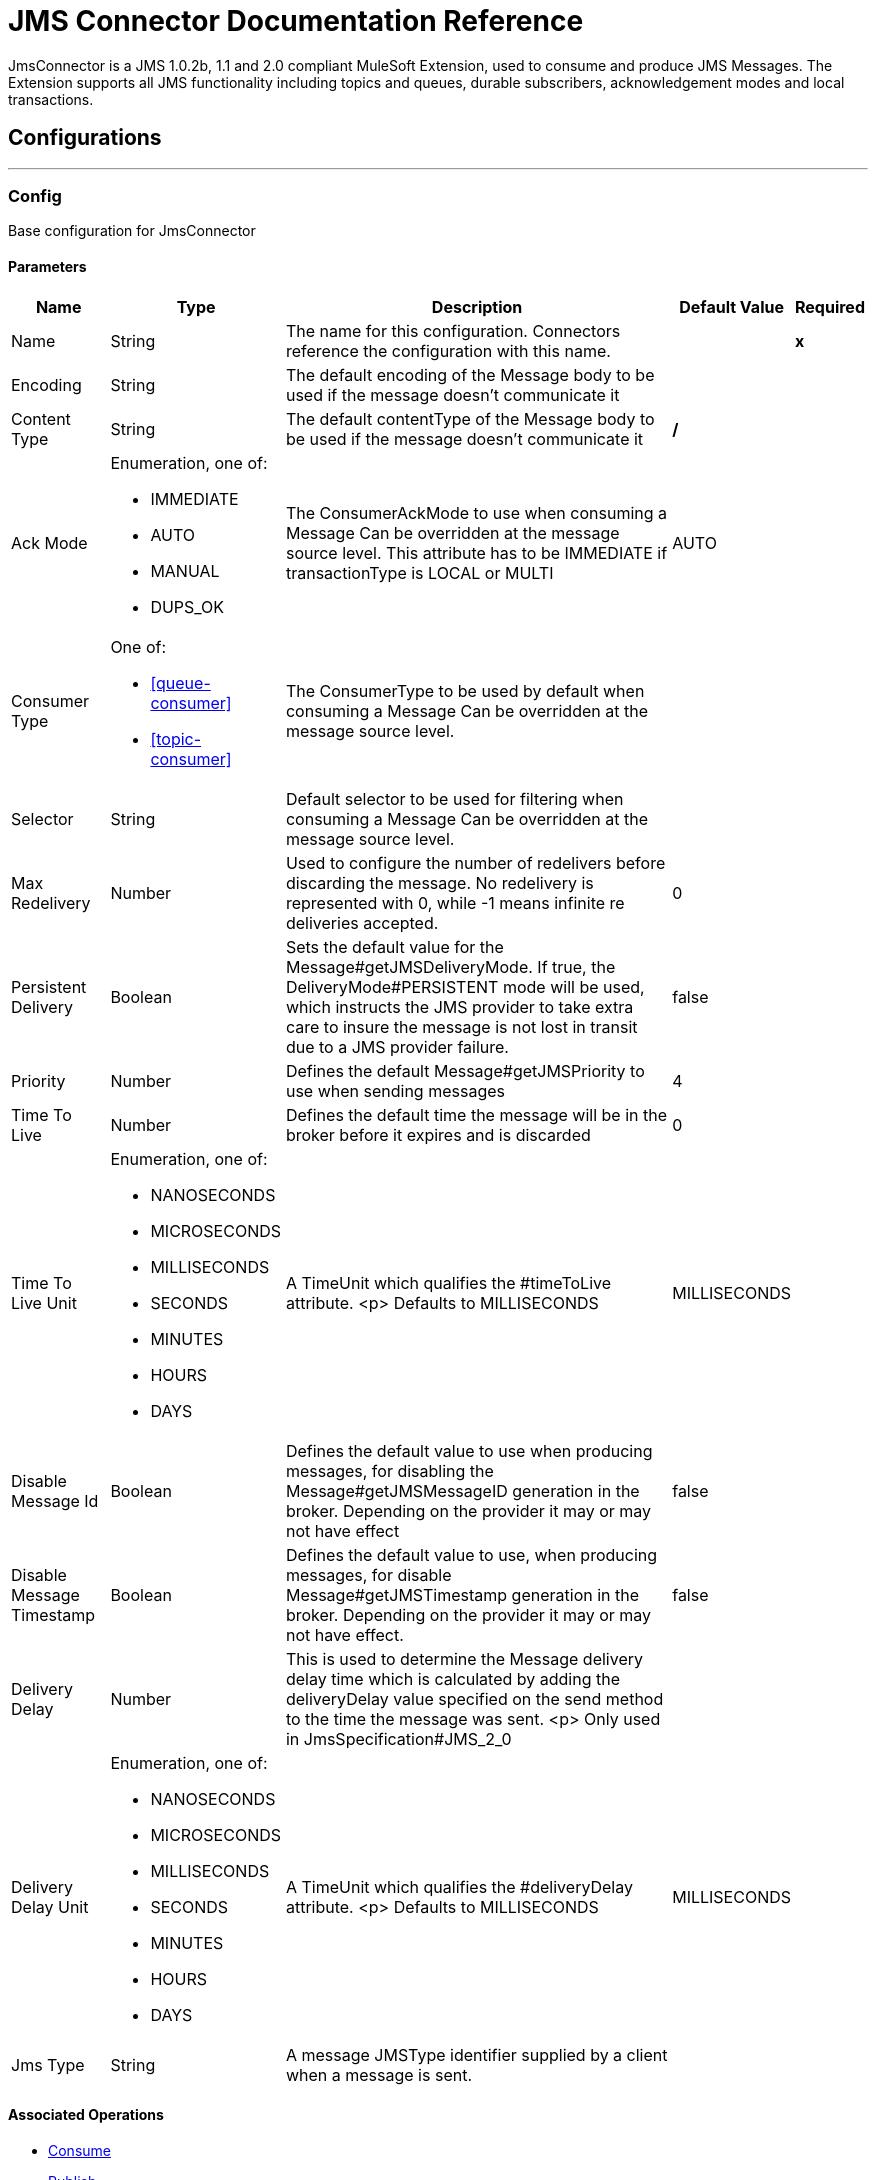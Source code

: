 = JMS Connector Documentation Reference


JmsConnector is a JMS 1.0.2b, 1.1 and 2.0 compliant MuleSoft Extension, used to consume and produce JMS Messages. The Extension supports all JMS functionality including topics and queues, durable subscribers, acknowledgement modes and local transactions.



== Configurations
---
[[config]]
=== Config


Base configuration for JmsConnector


==== Parameters

[%header%autowidth.spread]
|===
| Name | Type | Description | Default Value | Required
|Name | String | The name for this configuration. Connectors reference the configuration with this name. | | *x*{nbsp}
| Encoding a| String |  The default encoding of the Message body to be used if the message doesn't communicate it |  |
| Content Type a| String |  The default contentType of the Message body to be used if the message doesn't communicate it |  */* |
| Ack Mode a| Enumeration, one of:

** IMMEDIATE
** AUTO
** MANUAL
** DUPS_OK |  The ConsumerAckMode to use when consuming a Message Can be overridden at the message source level. This attribute has to be IMMEDIATE if transactionType is LOCAL or MULTI |  AUTO |
| Consumer Type a| One of:

* <<queue-consumer>>
* <<topic-consumer>> |  The ConsumerType to be used by default when consuming a Message Can be overridden at the message source level. |  |
| Selector a| String |  Default selector to be used for filtering when consuming a Message Can be overridden at the message source level. |  |
| Max Redelivery a| Number |  Used to configure the number of redelivers before discarding the message. No redelivery is represented with 0, while -1 means infinite re deliveries accepted. |  0 |
| Persistent Delivery a| Boolean |  Sets the default value for the Message#getJMSDeliveryMode. If true, the DeliveryMode#PERSISTENT mode will be used, which instructs the JMS provider to take extra care to insure the message is not lost in transit due to a JMS provider failure. |  false |
| Priority a| Number |  Defines the default Message#getJMSPriority to use when sending messages |  4 |
| Time To Live a| Number |  Defines the default time the message will be in the broker before it expires and is discarded |  0 |
| Time To Live Unit a| Enumeration, one of:

** NANOSECONDS
** MICROSECONDS
** MILLISECONDS
** SECONDS
** MINUTES
** HOURS
** DAYS |  A TimeUnit which qualifies the #timeToLive attribute. <p> Defaults to MILLISECONDS |  MILLISECONDS |
| Disable Message Id a| Boolean |  Defines the default value to use when producing messages, for disabling the Message#getJMSMessageID generation in the broker. Depending on the provider it may or may not have effect |  false |
| Disable Message Timestamp a| Boolean |  Defines the default value to use, when producing messages, for disable Message#getJMSTimestamp generation in the broker. Depending on the provider it may or may not have effect. |  false |
| Delivery Delay a| Number |  This is used to determine the Message delivery delay time which is calculated by adding the deliveryDelay value specified on the send method to the time the message was sent. <p> Only used in JmsSpecification#JMS_2_0 |  |
| Delivery Delay Unit a| Enumeration, one of:

** NANOSECONDS
** MICROSECONDS
** MILLISECONDS
** SECONDS
** MINUTES
** HOURS
** DAYS |  A TimeUnit which qualifies the #deliveryDelay attribute. <p> Defaults to MILLISECONDS |  MILLISECONDS |
| Jms Type a| String |  A message JMSType identifier supplied by a client when a message is sent. |  |
|===


==== Associated Operations

* <<consume>>
* <<publish>>
* <<publishConsume>>

==== Associated Sources
* <<listener>>


== Operations

[[consume]]
=== Consume
`<jms:consume>`


Operation that allows the user to consume a single Message from a given Destination.


==== Parameters

[%header%autowidth.spread]
|===
| Name | Type | Description | Default Value | Required
| Configuration | String | The name of the configuration to use. | | *x*{nbsp}
| Destination a| String |  the name of the Destination from where the Message should be consumed |  | *x*{nbsp}
| Consumer Type a| One of:

* <<queue-consumer>>
* <<topic-consumer>> |  the type of the MessageConsumer that is required for the given destination, along with any extra configurations that are required based on the destination type. |  |
| Ack Mode a| Enumeration, one of:

** IMMEDIATE
** MANUAL |  the ConsumerAckMode that will be configured over the Message and Session |  |
| Selector a| String |  a custom JMS selector for filtering the messages |  |
| Content Type a| String |  the Message's content content type |  |
| Encoding a| String |  the Message's content encoding |  |
| Maximum Wait a| Number |  maximum time to wait for a message before timing out |  10000 |
| Maximum Wait Unit a| Enumeration, one of:

** NANOSECONDS
** MICROSECONDS
** MILLISECONDS
** SECONDS
** MINUTES
** HOURS
** DAYS |  Time unit to be used in the maximumWaitTime configurations |  MILLISECONDS |
| Transactional Action a| Enumeration, one of:

** ALWAYS_JOIN
** JOIN_IF_POSSIBLE
** NOT_SUPPORTED |  The type of joining action that operations can take regarding transactions. |  JOIN_IF_POSSIBLE |
| Target Variable a| String |  The name of a variable on which the operation's output will be placed |  |
| Target Value a| String |  An expression that will be evaluated against the operation's output and the outcome of that expression will be stored in the target variable |  #[payload] |
| Reconnection Strategy a| * <<reconnect>>
* <<reconnect-forever>> |  A retry strategy in case of connectivity errors |  |
|===

==== Output
[%autowidth.spread]
|===
| *Type* a| Any
| *Attributes Type* a| <<JmsAttributes>>
|===

==== For Configurations

* <<config>>

==== Throws

* JMS:TIMEOUT
* JMS:CONNECTIVITY
* JMS:CONSUMING
* JMS:SECURITY
* JMS:RETRY_EXHAUSTED
* JMS:DESTINATION_NOT_FOUND
* JMS:ACK


[[publish]]
=== Publish
`<jms:publish>`


Operation that allows the user to send a Message to a JMS Destination


==== Parameters

[%header%autowidth.spread]
|===
| Name | Type | Description | Default Value | Required
| Configuration | String | The name of the configuration to use. | | *x*{nbsp}
| Destination a| String |  the name of the Destination where the Message should be sent |  | *x*{nbsp}
| Destination Type a| Enumeration, one of:

** QUEUE
** TOPIC |  the DestinationType of the destination |  QUEUE |
| Transactional Action a| Enumeration, one of:

** ALWAYS_JOIN
** JOIN_IF_POSSIBLE
** NOT_SUPPORTED |  The type of joining action that operations can take regarding transactions. |  JOIN_IF_POSSIBLE |
| Body a| Any |  The body of the Message |  #[payload] |
| Jms Type a| String |  The JMSType header of the Message |  |
| Correlation Id a| String |  The JMSCorrelationID header of the Message |  |
| Send Content Type a| Boolean |  true if the body type should be sent as a Message property |  true |
| ContentType a| String |  The content type of the body |  |
| Send Encoding a| Boolean |  true if the body outboundEncoding should be sent as a Message property |  true |
| Encoding a| String |  The outboundEncoding of the message's body |  |
| Reply To a| <<JmsDestination>> |  The JMSReplyTo header information of the Destination where this Message should be replied to |  |
| User Properties a| Object |  The custom user properties that should be set for this Message. Each property is merged with other default JMS user properties. All the JMS user properties are set at once in a single Object. You can write this object as a DataWeave object, such as `#[output application/json --- { userName: vars.user, appName: 'myApp'}]`. Each key/value from the user properties object is then set as a separate JMS user property.  |  |
| JMSX Properties a| <<JmsxProperties>> |  The JMSX properties that should be set to this Message |  |
| Persistent Delivery a| Boolean |  If true; the Message will be sent using the PERSISTENT JMSDeliveryMode |  |
| Priority a| Number |  The default JMSPriority value to be used when sending the message |  |
| Time To Live a| Number |  Defines the default time the message will be in the broker before it expires and is discarded |  |
| Time To Live Unit a| Enumeration, one of:

** NANOSECONDS
** MICROSECONDS
** MILLISECONDS
** SECONDS
** MINUTES
** HOURS
** DAYS |  Time unit to be used in the timeToLive configurations |  |
| Disable Message Id a| Boolean |  If true; the Message will be flagged to avoid generating its MessageID |  |
| Disable Message Timestamp a| Boolean |  If true; the Message will be flagged to avoid generating its sent Timestamp |  |
| Delivery Delay a| Number |  Only used by JMS 2.0. Sets the delivery delay to be applied in order to postpone the Message delivery |  |
| Delivery Delay Unit a| Enumeration, one of:

** NANOSECONDS
** MICROSECONDS
** MILLISECONDS
** SECONDS
** MINUTES
** HOURS
** DAYS |  Time unit to be used in the deliveryDelay configurations |  |
| Reconnection Strategy a| * <<reconnect>>
* <<reconnect-forever>> |  A retry strategy in case of connectivity errors |  |
|===


==== For Configurations

* <<config>>

==== Throws

* JMS:PUBLISHING
* JMS:CONNECTIVITY
* JMS:SECURITY
* JMS:ILLEGAL_BODY
* JMS:RETRY_EXHAUSTED
* JMS:DESTINATION_NOT_FOUND


[[publishConsume]]
=== Publish Consume
`<jms:publish-consume>`


Operation that allows the user to send a message to a JMS Destination and waits for a response either to the provided ReplyTo destination or to a temporary Destination created dynamically


==== Parameters

[%header%autowidth.spread]
|===
| Name | Type | Description | Default Value | Required
| Configuration | String | The name of the configuration to use. | | *x*{nbsp}
| Destination a| String |  the name of the Destination where the Message should be sent |  | *x*{nbsp}
| Body a| Any |  The body of the Message |  #[payload] |
| Jms Type a| String |  The JMSType header of the Message |  |
| Correlation Id a| String |  The JMSCorrelationID header of the Message |  |
| Send Content Type a| Boolean |  true if the body type should be sent as a Message property |  true |
| ContentType a| String |  The content type of the body |  |
| Send Encoding a| Boolean |  true if the body outboundEncoding should be sent as a Message property |  true |
| Encoding a| String |  The outboundEncoding of the message's body |  |
| Reply To a| <<JmsDestination>> |  The JMSReplyTo header information of the Destination where this Message should be replied to |  |
| User Properties a| Object |  The custom user properties that should be set for this Message. Each property is merged with other default JMS user properties. All the JMS user properties are set at once in a single Object. You can write this object as a DataWeave object, such as `#[output application/json --- { userName: vars.user, appName: 'myApp'}]`. Each key/value from the user properties object is then set as a separate JMS user property.  |  |
| JMSX Properties a| <<JmsxProperties>> |  The JMSX properties that should be set to this Message |  |
| Persistent Delivery a| Boolean |  If true; the Message will be sent using the PERSISTENT JMSDeliveryMode |  |
| Priority a| Number |  The default JMSPriority value to be used when sending the message |  |
| Time To Live a| Number |  Defines the default time the message will be in the broker before it expires and is discarded |  |
| Time To Live Unit a| Enumeration, one of:

** NANOSECONDS
** MICROSECONDS
** MILLISECONDS
** SECONDS
** MINUTES
** HOURS
** DAYS |  Time unit to be used in the timeToLive configurations |  |
| Disable Message Id a| Boolean |  If true; the Message will be flagged to avoid generating its MessageID |  |
| Disable Message Timestamp a| Boolean |  If true; the Message will be flagged to avoid generating its sent Timestamp |  |
| Delivery Delay a| Number |  Only used by JMS 2.0. Sets the delivery delay to be applied in order to postpone the Message delivery |  |
| Delivery Delay Unit a| Enumeration, one of:

** NANOSECONDS
** MICROSECONDS
** MILLISECONDS
** SECONDS
** MINUTES
** HOURS
** DAYS |  Time unit to be used in the deliveryDelay configurations |  |
| Ack Mode a| Enumeration, one of:

** IMMEDIATE
** MANUAL |  The Session ACK mode to use when consuming the message |  |
| Maximum Wait a| Number |  Maximum time to wait for a message to arrive before timeout |  10000 |
| Maximum Wait Unit a| Enumeration, one of:

** NANOSECONDS
** MICROSECONDS
** MILLISECONDS
** SECONDS
** MINUTES
** HOURS
** DAYS |  Time unit to be used in the maximumWaitTime configuration |  MILLISECONDS |
| Content Type a| String |  The content type of the message body to be consumed |  |
| Encoding a| String |  The encoding of the message body to be consumed |  |
| Target Variable a| String |  The name of a variable on which the operation's output will be placed |  |
| Target Value a| String |  An expression that will be evaluated against the operation's output and the outcome of that expression will be stored in the target variable |  #[payload] |
| Reconnection Strategy a| * <<reconnect>>
* <<reconnect-forever>> |  A retry strategy in case of connectivity errors |  |
|===

==== Output
[%autowidth.spread]
|===
| *Type* a| Any
| *Attributes Type* a| <<JmsAttributes>>
|===

==== For Configurations

* <<config>>

==== Throws

* JMS:PUBLISHING
* JMS:TIMEOUT
* JMS:CONNECTIVITY
* JMS:CONSUMING
* JMS:SECURITY
* JMS:ILLEGAL_BODY
* JMS:RETRY_EXHAUSTED
* JMS:DESTINATION_NOT_FOUND
* JMS:ACK


[[ack]]
=== Ack
`<jms:ack>`


Allows the user to perform an ACK when the AckMode#MANUAL mode is elected while consuming the Message. As per JMS Spec, performing an ACK over a single Message automatically works as an ACK for all the Messages produced in the same JmsSession.


==== Parameters

[%header%autowidth.spread]
|===
| Name | Type | Description | Default Value | Required
| Ack Id a| String |  The AckId of the Message to ACK |  | *x*{nbsp}
|===



==== Throws

* JMS:ACK


[[recoverSession]]
=== Recover Session
`<jms:recover-session>`


Allows the user to perform a session recover when the AckMode#MANUAL mode is elected while consuming the Message. As per JMS Spec, performing a session recover automatically will redeliver all the consumed messages that had not being acknowledged before this recover.


==== Parameters

[%header%autowidth.spread]
|===
| Name | Type | Description | Default Value | Required
| Ack Id a| String |  The AckId of the Message Session to recover |  | *x*{nbsp}
|===



==== Throws

* JMS:SESSION_RECOVER


== Sources

[[listener]]
=== Listener
`<jms:listener>`


JMS Subscriber for Destinations, allows to listen for incoming Messages on JMS queues or JMS topics. 


==== Listener Configuration Parameters
[%header%autowidth.spread]
|===
| Name | Type | Description | Default Value | Required
| Configuration | String | The name of the configuration to use. | | *x*{nbsp}
| Destination a| String |  The name of the Destination used to consume Messages |  | *x*{nbsp}
| Consumer type a| One of:

* <<queue-consumer>>
* <<topic-consumer>> |  The Type of the Consumer that should be used for the provided destination. You must set one of these choices for the Listener to be activated.  |  |
| Ack Mode a| Enumeration, one of:

** IMMEDIATE
** AUTO
** MANUAL
** DUPS_OK |  The JMS standard session ACK mode to use when consuming a message |  |
| Selector a| String |  The JMS selector to filter incoming messages |  |
| Inbound content type a| String |  The content type of the message body |  |
| Inbound encoding a| String |  The inboundEncoding of the message body |  |
| Number Of consumers a| Number |  The number of concurrent consumers that will be used to receive JMS Messages |  4 |

==== Listener Response Parameters

These parameters set the response message to be automatically sent to the replyTo Destination. The response message is automatically sent when the Lisener flow completes successfully. If the flow execution fails, then depending on the configured ACK mode, the message may be negative acknowledged ("NACKed").
 
[%header%autowidth.spread]
|===
| Name | Type | Description | Default Value | Required
| Body a| Any |  Expression to set the body of the response Message |  #[payload] |
| Jms Type a| String |  Expression to set the JMSType identifier header of the response Message |  |
| Correlation Id a| String |  Expression to set the JMSCorrelationID header of the response Message |  |
| Send Content Type a| Boolean |  The JMS Message setting to deterine if the body content type will be sent as a property |  true |
| ContentType a| String |  The content type of the response message's body |  |
| Send Encoding a| Boolean |  The JMS Message setting to determie if the body outboundEncoding of the response Message should be sent as a Message property in the received Message |  true |
| Encoding a| String |  The encoding of the response Message's body |  |
| Reply To a| <<JmsDestination>> |  The replyTo setting for the response message. Note, this does not replace the recieved message's replyTo value. Instaed it sets the replyTo field in the new response message.  |  |
| User Properties a| <<JmsxProperties>> |  Expression to set the JMS user properties in the received JMS message |  |
| JMSX Properties a| <<JmsxProperties>> |  Expression to set the JMSX properties in the received JMS Message |  |
| Persistent Delivery a| Boolean |  Whether or not the delivery should be done with a persistent configuration |  |
| Priority a| Number |  The default JMSPriority value to be used when sending the response message |  |
| Time To Live a| Number |  Defines the default time the response message remains in the broker before it expires and is discarded |  |
| Time To Live Unit a| Enumeration, one of:

** NANOSECONDS
** MICROSECONDS
** MILLISECONDS
** SECONDS
** MINUTES
** HOURS
** DAYS |  Time unit to be used in the timeToLive configurations |  |
| Disable Message Id a| Boolean |  If true; the Message will be flagged to avoid generating its MessageID |  |
| Disable Message Timestamp a| Boolean |  If true; the Message will be flagged to avoid generating its sent Timestamp |  |
| Delivery Delay a| Number |  Only used by JMS 2.0. Sets the delivery delay to be applied in order to postpone the Message delivery |  |
| Delivery Delay Unit a| Enumeration, one of:

** NANOSECONDS
** MICROSECONDS
** MILLISECONDS
** SECONDS
** MINUTES
** HOURS
** DAYS |  Time unit to be used in the deliveryDelay configurations of the response message |  |

| Transactional Action a| Enumeration, one of:

** ALWAYS_BEGIN
** NONE |  The type of beginning action that sources can take regarding transactions from the response message. |  NONE |
| Transaction Type a| Enumeration, one of:

** LOCAL
** XA |  The type of transaction to create from the response message. Availability will depend on the runtime version. |  LOCAL |
| Redelivery Policy a| <<RedeliveryPolicy>> |  Defines a policy for processing the redelivery of the same response message |  |
| Reconnection Strategy a| * <<reconnect>>
* <<reconnect-forever>> |  A retry strategy in case of connectivity errors when sending the response message |  |
|===


==== Output

[%autowidth.spread]
|===
| *Type* a| Any
| *Attributes Type* a| <<JmsAttributes>>
|===

==== For Configurations

* <<config>>



== Types
[[RedeliveryPolicy]]
=== Redelivery Policy

[%header%autowidth.spread]
|===
| Field | Type | Description | Default Value | Required
| Max Redelivery Count a| Number | The maximum number of times a message can be redelivered and processed unsuccessfully before triggering process-failed-message |  | 
| Use Secure Hash a| Boolean | Whether to use a secure hash algorithm to identify a redelivered message |  | 
| Message Digest Algorithm a| String | The secure hashing algorithm to use. If not set, the default is SHA-256. |  | 
| Id Expression a| String | Defines one or more expressions to use to determine when a message has been redelivered. This property may only be set if useSecureHash is false. |  | 
| Object Store a| <<ObjectStore>> | The object store where the redelivery counter for each message is going to be stored. |  | 
|===

[[reconnect]]
=== Reconnect

[%header%autowidth.spread]
|===
| Field | Type | Description | Default Value | Required
| Frequency a| Number | How often (in ms) to reconnect |  | 
| Count a| Number | How many reconnection attempts to make |  | 
|===

[[reconnect-forever]]
=== Reconnect Forever

[%header%autowidth.spread]
|===
| Field | Type | Description | Default Value | Required
| Frequency a| Number | How often (in ms) to reconnect |  | 
|===

[[JmsDestination]]
=== Jms Destination

[%header%autowidth.spread]
|===
| Field | Type | Description | Default Value | Required
| Destination a| String |  |  | x
| Destination Type a| Enumeration, one of:

** QUEUE
** TOPIC |  | QUEUE | 
|===

[[JmsxProperties]]
=== Jmsx Properties

[%header%autowidth.spread]
|===
| Field | Type | Description | Default Value | Required
| Jmsx User ID a| String |  |  | 
| Jmsx App ID a| String |  |  | 
| Jmsx Delivery Count a| Number |  |  | 
| Jmsx Group ID a| String |  |  | 
| Jmsx Group Seq a| Number |  |  | 
| Jmsx Producer TXID a| String |  |  | 
| Jmsx Consumer TXID a| String |  |  | 
| Jmsx Rcv Timestamp a| Number |  |  | 
|===

[[Reconnection]]
=== Reconnection

[%header%autowidth.spread]
|===
| Field | Type | Description | Default Value | Required
| Fails Deployment a| Boolean | When the application is deployed, a connectivity test is performed on all connectors. If set to true, deployment will fail if the test doesn't pass after exhausting the associated reconnection strategy |  | 
| Reconnection Strategy a| * <<reconnect>>
* <<reconnect-forever>> | The reconnection strategy to use |  | 
|===

[[ActiveMQConnectionFactoryConfiguration]]
=== Active MQ Connection Factory Configuration

[%header%autowidth.spread]
|===
| Field | Type | Description | Default Value | Required
| Broker Url a| String |  | vm://localhost?broker.persistent=false&broker.useJmx=false | 
| Enable Xa a| Boolean |  | false | 
| Initial Redelivery Delay a| Number |  | 1000 | 
| Redelivery Delay a| Number |  | 1000 | 
| Max Redelivery a| Number |  | 0 | 
|===

[[topic-consumer]]
=== Topic Consumer

[%header%autowidth.spread]
|===
| Field | Type | Description | Default Value | Required
| Durable a| Boolean |  | false | 
| Shared a| Boolean |  | false | 
| No Local a| Boolean |  | false | 
| Subscription Name a| String |  |  | 
|===

[[default-caching]]
=== Default Caching

[%header%autowidth.spread]
|===
| Field | Type | Description | Default Value | Required
| Session Cache Size a| Number |  |  | 
| Cache Producers a| Boolean |  | true | 
| Cache Consumers a| Boolean |  | true | 
|===

[[JndiConnectionFactory]]
=== Jndi Connection Factory

[%header%autowidth.spread]
|===
| Field | Type | Description | Default Value | Required
| Connection Factory Jndi Name a| String |  |  | x
| Lookup Destination a| Enumeration, one of:

** NEVER
** ALWAYS
** TRY_ALWAYS |  | NEVER | 
| Name Resolver Provider a| <<JndiNameResolverProvider>> |  |  | x
|===

[[JndiNameResolverProvider]]
=== Jndi Name Resolver Provider

[%header%autowidth.spread]
|===
| Field | Type | Description | Default Value | Required
| Custom Jndi Name Resolver a| One of:

* <<SimpleJndiNameResolver>>
* <<CachedJndiNameResolver>> |  |  | 
| Name Resolver Builder a| <<JndiNameResolverProperties>> |  |  | 
|===

[[JndiNameResolverProperties]]
=== Jndi Name Resolver Properties

[%header%autowidth.spread]
|===
| Field | Type | Description | Default Value | Required
| Jndi Initial Context Factory a| String |  |  | x
| Jndi Provider Url a| String |  |  | 
| Provider Properties a| Object |  |  | 
|===

[[SimpleJndiNameResolver]]
=== Simple Jndi Name Resolver

[%header%autowidth.spread]
|===
| Field | Type | Description | Default Value | Required
| Context Factory a| Any |  |  | 
| Jndi Initial Factory a| String |  |  | 
| Jndi Provider Properties a| Object |  |  | 
| Jndi Provider Url a| String |  |  | 
|===

[[CachedJndiNameResolver]]
=== Cached Jndi Name Resolver

[%header%autowidth.spread]
|===
| Field | Type | Description | Default Value | Required
| Context Factory a| Any |  |  | 
| Jndi Initial Factory a| String |  |  | 
| Jndi Provider Properties a| Object |  |  | 
| Jndi Provider Url a| String |  |  | 
|===

